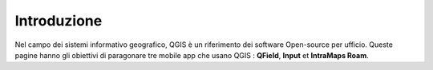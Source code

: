 Introduzione
==================
 
Nel campo dei sistemi informativo geografico, QGIS è un riferimento dei software Open-source per ufficio.
Queste pagine hanno gli obiettivi di paragonare tre mobile app che usano QGIS : **QField**, **Input** et **IntraMaps Roam**.

